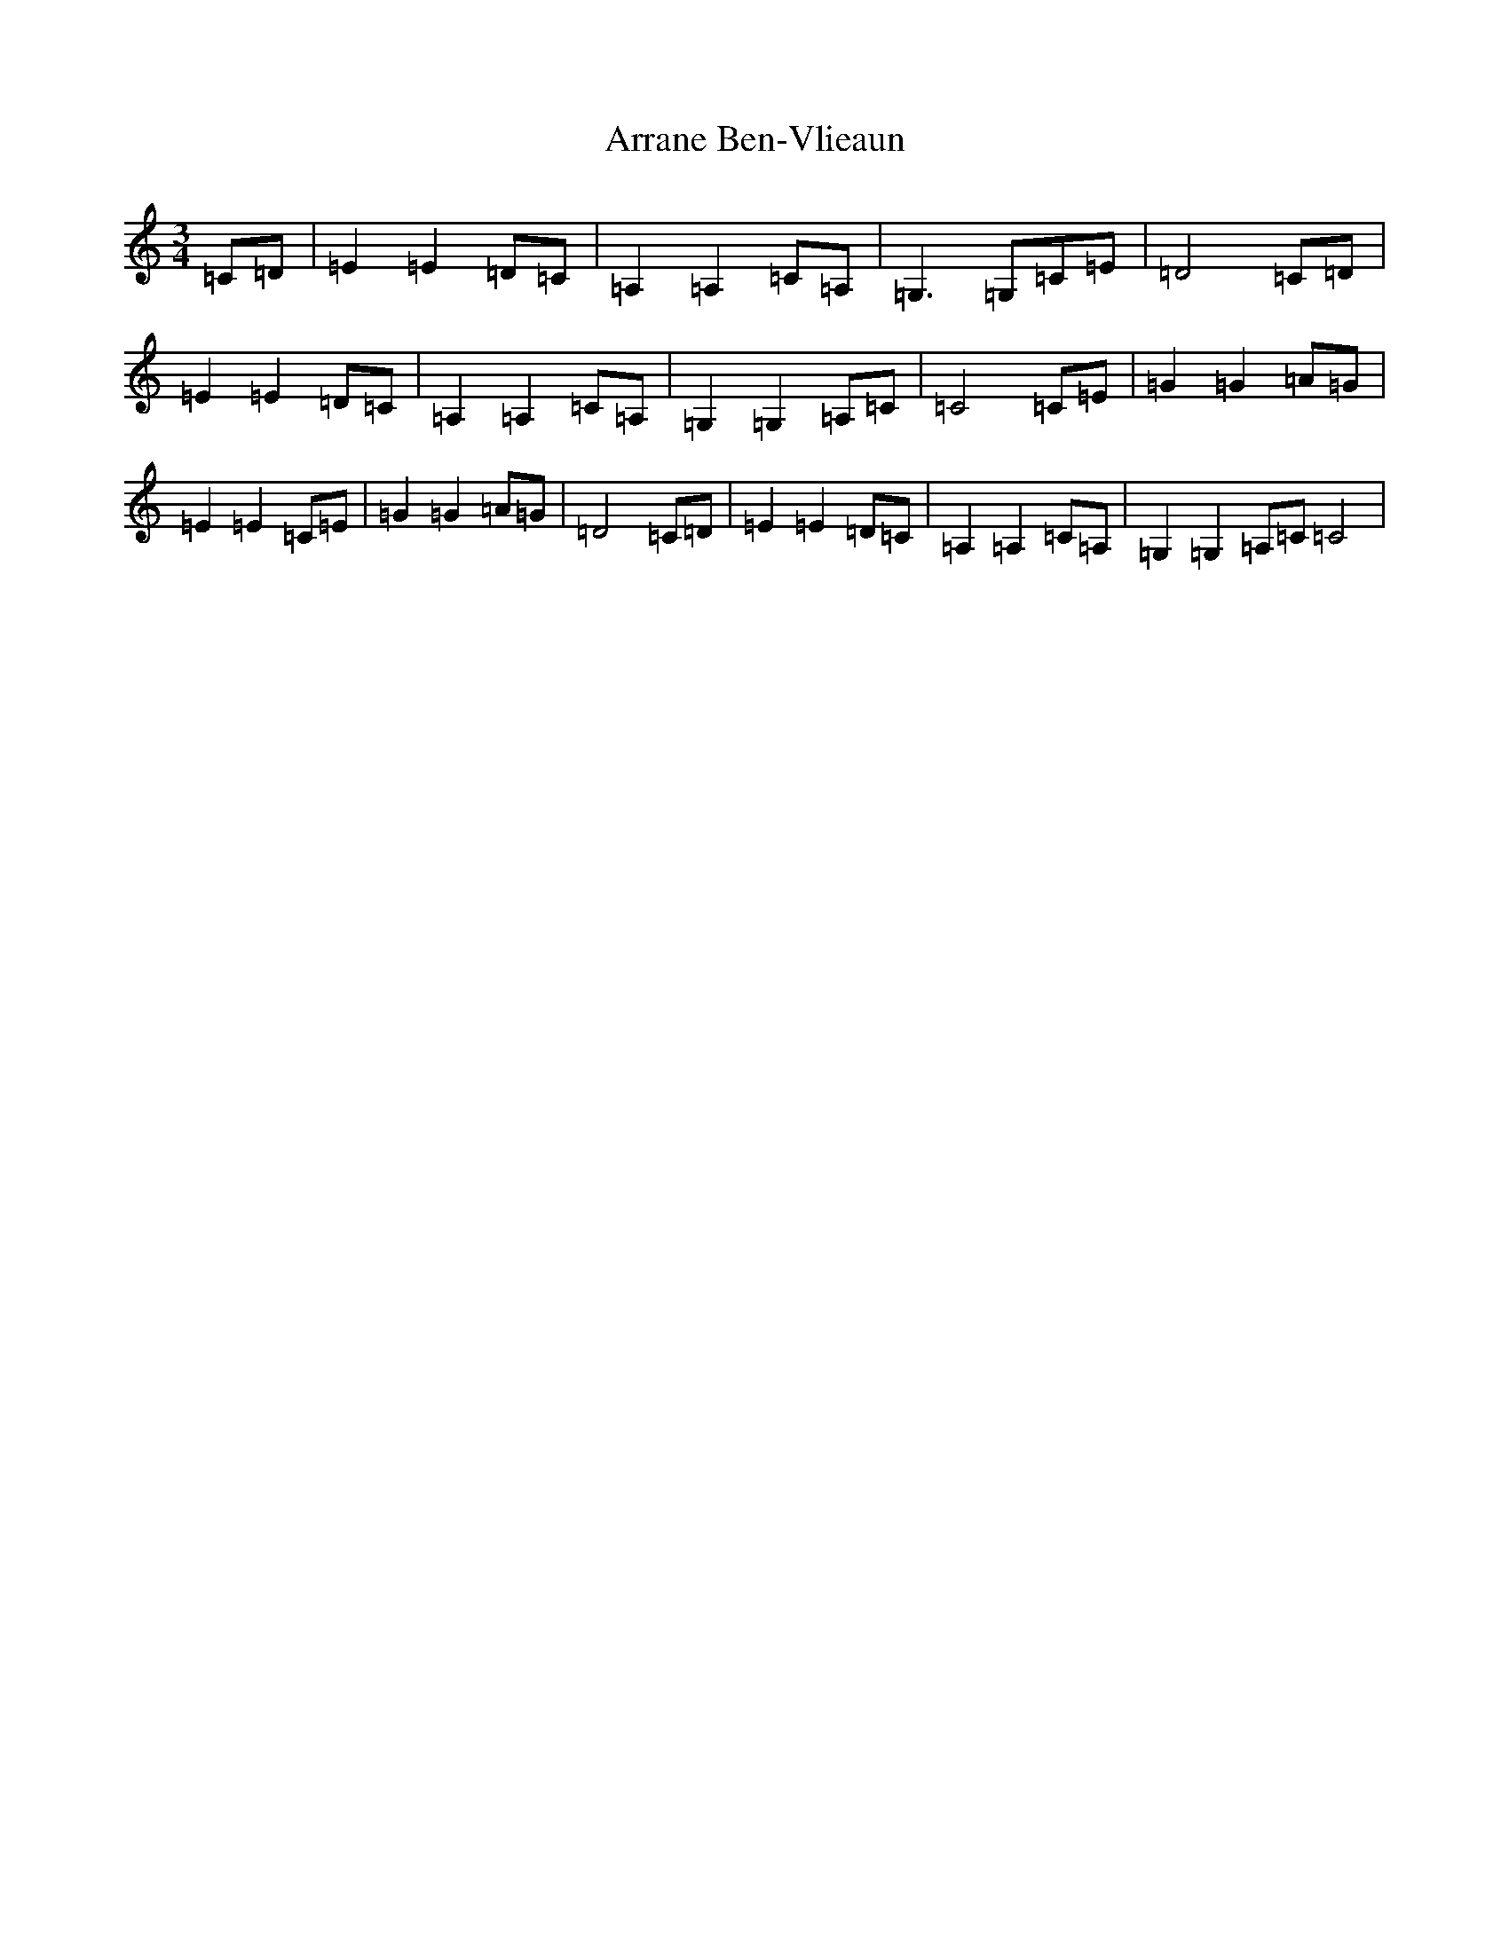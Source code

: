 X: 954
T: Arrane Ben-Vlieaun
S: https://thesession.org/tunes/12823#setting21872
R: waltz
M:3/4
L:1/8
K: C Major
=C=D|=E2=E2=D=C|=A,2=A,2=C=A,|=G,3=G,=C=E|=D4=C=D|=E2=E2=D=C|=A,2=A,2=C=A,|=G,2=G,2=A,=C|=C4=C=E|=G2=G2=A=G|=E2=E2=C=E|=G2=G2=A=G|=D4=C=D|=E2=E2=D=C|=A,2=A,2=C=A,|=G,2=G,2=A,=C=C4|